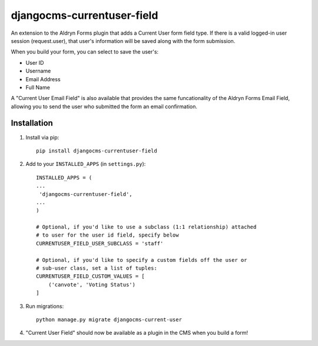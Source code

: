 djangocms-currentuser-field
===========================

An extension to the Aldryn Forms plugin that adds a Current User form field type.  If there is a valid logged-in user session (request.user), that user's information will be saved along with the form submission.

When you build your form, you can select to save the user's:

* User ID
* Username
* Email Address
* Full Name

A "Current User Email Field" is also available that provides the same funcationality of the Aldryn Forms Email Field, allowing you to send the user who submitted the form an email confirmation.

Installation
------------

1. Install via pip::

    pip install djangocms-currentuser-field
  
2. Add to your ``INSTALLED_APPS`` (in ``settings.py``)::

    INSTALLED_APPS = (
    ...
     'djangocms-currentuser-field',
    ...
    )

    # Optional, if you'd like to use a subclass (1:1 relationship) attached
    # to user for the user id field, specify below
    CURRENTUSER_FIELD_USER_SUBCLASS = 'staff'

    # Optional, if you'd like to specify a custom fields off the user or
    # sub-user class, set a list of tuples:
    CURRENTUSER_FIELD_CUSTOM_VALUES = [
        ('canvote', 'Voting Status')
    ]

3. Run migrations::

    python manage.py migrate djangocms-current-user

4. "Current User Field" should now be available as a plugin in the CMS when you build a form!